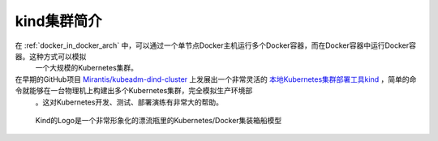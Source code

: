 .. _intro_kind:

===============
kind集群简介
===============

在 :ref:`docker_in_docker_arch` 中，可以通过一个单节点Docker主机运行多个Docker容器，而在Docker容器中运行Docker容器。这种方式可以模拟
  一个大规模的Kubernetes集群。

在早期的GitHub项目 `Mirantis/kubeadm-dind-cluster <https://github.com/Mirantis/kubeadm-dind-cluster>`_ 上发展出一个非常灵活的 `本地Kubernetes集群部署工具kind <https://kind.sigs.k8s.io>`_ ，简单的命令就能够在一台物理机上构建出多个Kubernetes集群，完全模拟生产环境部
  。这对Kubernetes开发、测试、部署演练有非常大的帮助。

.. figure:: ../../_static/docker/docker_in_docker/docker_in_docker_kind.png
   :scale: 40

   Kind的Logo是一个非常形象化的漂流瓶里的Kubernetes/Docker集装箱船模型
